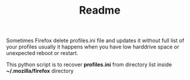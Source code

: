 #+TITLE: Readme

Sometimes Firefox delete profiles.ini file and updates it without full list of your profiles
usually it happens when you have low harddrive space or unexpected reboot or restart.

This python script is to recover **profiles.ini** from directory list inside **~/.mozilla/firefox** directory

